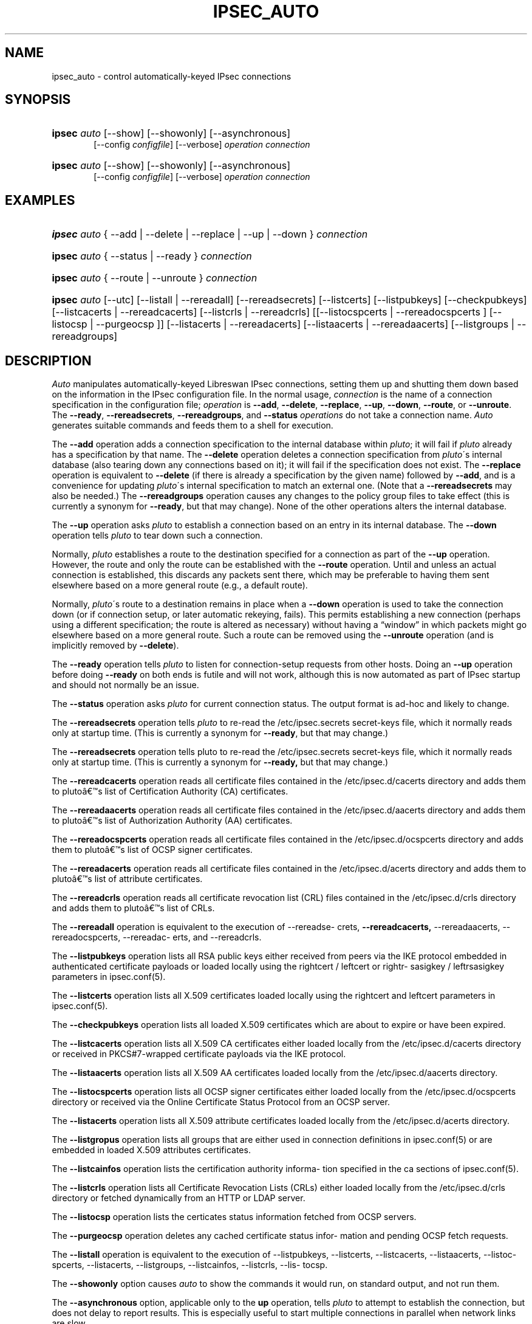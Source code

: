 '\" t
.\"     Title: IPSEC_AUTO
.\"    Author: [FIXME: author] [see http://docbook.sf.net/el/author]
.\" Generator: DocBook XSL Stylesheets v1.75.2 <http://docbook.sf.net/>
.\"      Date: 07/25/2011
.\"    Manual: [FIXME: manual]
.\"    Source: [FIXME: source]
.\"  Language: English
.\"
.TH "IPSEC_AUTO" "8" "07/25/2011" "[FIXME: source]" "[FIXME: manual]"
.\" -----------------------------------------------------------------
.\" * set default formatting
.\" -----------------------------------------------------------------
.\" disable hyphenation
.nh
.\" disable justification (adjust text to left margin only)
.ad l
.\" -----------------------------------------------------------------
.\" * MAIN CONTENT STARTS HERE *
.\" -----------------------------------------------------------------
.SH "NAME"
ipsec_auto \- control automatically\-keyed IPsec connections
.SH "SYNOPSIS"
.HP \w'\fBipsec\fR\ 'u
\fBipsec\fR \fIauto\fR [\-\-show] [\-\-showonly] [\-\-asynchronous]
.br
[\-\-config\ \fIconfigfile\fR] [\-\-verbose] \fIoperation\ connection\fR
.br

.HP \w'\fBipsec\fR\ 'u
\fBipsec\fR \fIauto\fR [\-\-show] [\-\-showonly] [\-\-asynchronous]
.br
[\-\-config\ \fIconfigfile\fR] [\-\-verbose] \fIoperation\ connection\fR
.br

.SH "EXAMPLES"
.HP \w'\fBipsec\fR\ 'u
\fBipsec\fR \fIauto\fR {\ \-\-add\ |\ \-\-delete\ |\ \-\-replace\ |\ \-\-up\ |\ \-\-down\ } \fIconnection\fR
.HP \w'\fBipsec\fR\ 'u
\fBipsec\fR \fIauto\fR {\ \-\-status\ |\ \-\-ready\ } \fIconnection\fR
.HP \w'\fBipsec\fR\ 'u
\fBipsec\fR \fIauto\fR {\ \-\-route\ |\ \-\-unroute\ } \fIconnection\fR
.HP \w'\fBipsec\fR\ 'u
\fBipsec\fR \fIauto\fR [\-\-utc] [\-\-listall\ |\ \-\-rereadall] [\-\-rereadsecrets] [\-\-listcerts] [\-\-listpubkeys] [\-\-checkpubkeys] [\-\-listcacerts\ |\ \-\-rereadcacerts] [\-\-listcrls\ |\ \-\-rereadcrls] [[\-\-listocspcerts\ |\ \-\-rereadocspcerts\ ]\ [\-\-listocsp\ |\ \-\-purgeocsp\ ]] [\-\-listacerts\ |\ \-\-rereadacerts] [\-\-listaacerts\ |\ \-\-rereadaacerts] [\-\-listgroups\ |\ \-\-rereadgroups]
.SH "DESCRIPTION"
.PP
\fIAuto\fR
manipulates automatically\-keyed Libreswan IPsec connections, setting them up and shutting them down based on the information in the IPsec configuration file\&. In the normal usage,
\fIconnection\fR
is the name of a connection specification in the configuration file;
\fIoperation\fR
is
\fB\-\-add\fR,
\fB\-\-delete\fR,
\fB\-\-replace\fR,
\fB\-\-up\fR,
\fB\-\-down\fR,
\fB\-\-route\fR, or
\fB\-\-unroute\fR\&. The
\fB\-\-ready\fR,
\fB\-\-rereadsecrets\fR,
\fB\-\-rereadgroups\fR, and
\fB\-\-status\fR
\fIoperations\fR
do not take a connection name\&.
\fIAuto\fR
generates suitable commands and feeds them to a shell for execution\&.
.PP
The
\fB\-\-add\fR
operation adds a connection specification to the internal database within
\fIpluto\fR; it will fail if
\fIpluto\fR
already has a specification by that name\&. The
\fB\-\-delete\fR
operation deletes a connection specification from
\fIpluto\fR\'s internal database (also tearing down any connections based on it); it will fail if the specification does not exist\&. The
\fB\-\-replace\fR
operation is equivalent to
\fB\-\-delete\fR
(if there is already a specification by the given name) followed by
\fB\-\-add\fR, and is a convenience for updating
\fIpluto\fR\'s internal specification to match an external one\&. (Note that a
\fB\-\-rereadsecrets\fR
may also be needed\&.) The
\fB\-\-rereadgroups\fR
operation causes any changes to the policy group files to take effect (this is currently a synonym for
\fB\-\-ready\fR, but that may change)\&. None of the other operations alters the internal database\&.
.PP
The
\fB\-\-up\fR
operation asks
\fIpluto\fR
to establish a connection based on an entry in its internal database\&. The
\fB\-\-down\fR
operation tells
\fIpluto\fR
to tear down such a connection\&.
.PP
Normally,
\fIpluto\fR
establishes a route to the destination specified for a connection as part of the
\fB\-\-up\fR
operation\&. However, the route and only the route can be established with the
\fB\-\-route\fR
operation\&. Until and unless an actual connection is established, this discards any packets sent there, which may be preferable to having them sent elsewhere based on a more general route (e\&.g\&., a default route)\&.
.PP
Normally,
\fIpluto\fR\'s route to a destination remains in place when a
\fB\-\-down\fR
operation is used to take the connection down (or if connection setup, or later automatic rekeying, fails)\&. This permits establishing a new connection (perhaps using a different specification; the route is altered as necessary) without having a \(lqwindow\(rq in which packets might go elsewhere based on a more general route\&. Such a route can be removed using the
\fB\-\-unroute\fR
operation (and is implicitly removed by
\fB\-\-delete\fR)\&.
.PP
The
\fB\-\-ready\fR
operation tells
\fIpluto\fR
to listen for connection\-setup requests from other hosts\&. Doing an
\fB\-\-up\fR
operation before doing
\fB\-\-ready\fR
on both ends is futile and will not work, although this is now automated as part of IPsec startup and should not normally be an issue\&.
.PP
The
\fB\-\-status\fR
operation asks
\fIpluto\fR
for current connection status\&. The output format is ad\-hoc and likely to change\&.
.PP
The
\fB\-\-rereadsecrets\fR
operation tells
\fIpluto\fR
to re\-read the
/etc/ipsec\&.secrets
secret\-keys file, which it normally reads only at startup time\&. (This is currently a synonym for
\fB\-\-ready\fR, but that may change\&.)
.PP
The
\fB\-\-rereadsecrets\fR
operation tells pluto to re\-read the /etc/ipsec\&.secrets secret\-keys file, which it normally reads only at startup time\&. (This is currently a synonym for
\fB\-\-ready,\fR
but that may change\&.)
.PP
The
\fB\-\-rereadcacerts\fR
operation reads all certificate files contained in the /etc/ipsec\&.d/cacerts directory and adds them to pluto\(^as list of Certification Authority (CA) certificates\&.
.PP
The
\fB\-\-rereadaacerts\fR
operation reads all certificate files contained in the /etc/ipsec\&.d/aacerts directory and adds them to pluto\(^as list of Authorization Authority (AA) certificates\&.
.PP
The
\fB\-\-rereadocspcerts\fR
operation reads all certificate files contained in the /etc/ipsec\&.d/ocspcerts directory and adds them to pluto\(^as list of OCSP signer certificates\&.
.PP
The
\fB\-\-rereadacerts\fR
operation reads all certificate files contained in the /etc/ipsec\&.d/acerts directory and adds them to pluto\(^as list of attribute certificates\&.
.PP
The
\fB\-\-rereadcrls\fR
operation reads all certificate revocation list (CRL) files contained in the /etc/ipsec\&.d/crls directory and adds them to pluto\(^as list of CRLs\&.
.PP
The
\fB\-\-rereadall\fR
operation is equivalent to the execution of \-\-rereadse\- crets,
\fB\-\-rereadcacerts,\fR
\-\-rereadaacerts, \-\-rereadocspcerts, \-\-rereadac\- erts, and \-\-rereadcrls\&.
.PP
The
\fB\-\-listpubkeys\fR
operation lists all RSA public keys either received from peers via the IKE protocol embedded in authenticated certificate payloads or loaded locally using the rightcert / leftcert or rightr\- sasigkey / leftrsasigkey parameters in ipsec\&.conf(5)\&.
.PP
The
\fB\-\-listcerts\fR
operation lists all X\&.509 certificates loaded locally using the rightcert and leftcert parameters in ipsec\&.conf(5)\&.
.PP
The
\fB\-\-checkpubkeys\fR
operation lists all loaded X\&.509 certificates which are about to expire or have been expired\&.
.PP
The
\fB\-\-listcacerts\fR
operation lists all X\&.509 CA certificates either loaded locally from the /etc/ipsec\&.d/cacerts directory or received in PKCS#7\-wrapped certificate payloads via the IKE protocol\&.
.PP
The
\fB\-\-listaacerts\fR
operation lists all X\&.509 AA certificates loaded locally from the /etc/ipsec\&.d/aacerts directory\&.
.PP
The
\fB\-\-listocspcerts\fR
operation lists all OCSP signer certificates either loaded locally from the /etc/ipsec\&.d/ocspcerts directory or received via the Online Certificate Status Protocol from an OCSP server\&.
.PP
The
\fB\-\-listacerts\fR
operation lists all X\&.509 attribute certificates loaded locally from the /etc/ipsec\&.d/acerts directory\&.
.PP
The
\fB\-\-listgropus\fR
operation lists all groups that are either used in connection definitions in ipsec\&.conf(5) or are embedded in loaded X\&.509 attributes certificates\&.
.PP
The
\fB\-\-listcainfos\fR
operation lists the certification authority informa\- tion specified in the ca sections of ipsec\&.conf(5)\&.
.PP
The
\fB\-\-listcrls\fR
operation lists all Certificate Revocation Lists (CRLs) either loaded locally from the /etc/ipsec\&.d/crls directory or fetched dynamically from an HTTP or LDAP server\&.
.PP
The
\fB\-\-listocsp\fR
operation lists the certicates status information fetched from OCSP servers\&.
.PP
The
\fB\-\-purgeocsp\fR
operation deletes any cached certificate status infor\- mation and pending OCSP fetch requests\&.
.PP
The
\fB\-\-listall\fR
operation is equivalent to the execution of \-\-listpubkeys, \-\-listcerts, \-\-listcacerts, \-\-listaacerts, \-\-listoc\- spcerts, \-\-listacerts, \-\-listgroups, \-\-listcainfos, \-\-listcrls, \-\-lis\- tocsp\&.
.PP
The
\fB\-\-showonly\fR
option causes
\fIauto\fR
to show the commands it would run, on standard output, and not run them\&.
.PP
The
\fB\-\-asynchronous\fR
option, applicable only to the
\fBup\fR
operation, tells
\fIpluto\fR
to attempt to establish the connection, but does not delay to report results\&. This is especially useful to start multiple connections in parallel when network links are slow\&.
.PP
The
\fB\-\-verbose\fR
option instructs
\fIauto\fR
to pass through all output from
\fBipsec_whack\fR(8), including log output that is normally filtered out as uninteresting\&.
.PP
The
\fB\-\-show\fR
option turns on the
\fB\-x\fR
option of the shell used to execute the commands, so each command is shown as it is executed\&.
.PP
The
\fB\-\-config\fR
option specifies a non\-standard location for the IPsec configuration file (default
/etc/ipsec\&.conf)\&.
.PP
See
\fBipsec.conf\fR(5)
for details of the configuration file\&.
.SH "FILES"
.PP

.sp
.if n \{\
.RS 4
.\}
.nf
/etc/ipsec\&.conf			default IPSEC configuration file
/etc/ipsec\&.d/			X\&.509 and Opportunistic Encryption files
/var/run/pluto/ipsec\&.info	\fB%defaultroute\fR information
/var/run/pluto/pluto\&.ctl	Pluto command socket
.fi
.if n \{\
.RE
.\}
.sp
.SH "SEE ALSO"
.PP
\fBipsec.conf\fR(5),
\fBipsec\fR(8),
\fBipsec_pluto\fR(8),
\fBipsec_whack\fR(8),
\fBipsec_manual\fR(8)
.SH "HISTORY"
.PP
Originally written for the FreeS/WAN project <\m[blue]\fBhttp://www\&.freeswan\&.org\fR\m[]> by Henry Spencer\&.
.SH "BUGS"
.PP
Although an
\fB\-\-up\fR
operation does connection setup on both ends,
\fB\-\-down\fR
tears only one end of the connection down (although the orphaned end will eventually time out)\&.
.PP
There is no support for
\fBpassthrough\fR
connections\&.
.PP
A connection description which uses
\fB%defaultroute\fR
for one of its
\fBnexthop\fR
parameters but not the other may be falsely rejected as erroneous in some circumstances\&.
.PP
The exit status of
\fB\-\-showonly\fR
does not always reflect errors discovered during processing of the request\&. (This is fine for human inspection, but not so good for use in scripts\&.)
